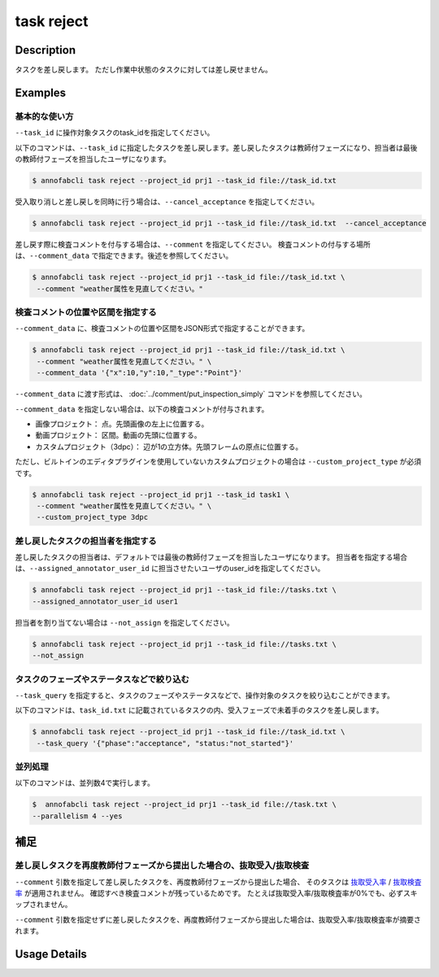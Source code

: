 =================================
task reject
=================================

Description
=================================
タスクを差し戻します。
ただし作業中状態のタスクに対しては差し戻せません。





Examples
=================================


基本的な使い方
--------------------------------------



``--task_id`` に操作対象タスクのtask_idを指定してください。

.. code-block::
    :caption: task_id.txt

    task1
    task2
    ...


以下のコマンドは、``--task_id`` に指定したタスクを差し戻します。差し戻したタスクは教師付フェーズになり、担当者は最後の教師付フェーズを担当したユーザになります。

.. code-block::

    $ annofabcli task reject --project_id prj1 --task_id file://task_id.txt

受入取り消しと差し戻しを同時に行う場合は、``--cancel_acceptance`` を指定してください。

.. code-block::

    $ annofabcli task reject --project_id prj1 --task_id file://task_id.txt  --cancel_acceptance


差し戻す際に検査コメントを付与する場合は、``--comment`` を指定してください。
検査コメントの付与する場所は、``--comment_data`` で指定できます。後述を参照してください。


.. code-block::

    $ annofabcli task reject --project_id prj1 --task_id file://task_id.txt \
     --comment "weather属性を見直してください。"

検査コメントの位置や区間を指定する
--------------------------------------
``--comment_data`` に、検査コメントの位置や区間をJSON形式で指定することができます。

.. code-block::

    $ annofabcli task reject --project_id prj1 --task_id file://task_id.txt \
     --comment "weather属性を見直してください。" \
     --comment_data '{"x":10,"y":10,"_type":"Point"}'

``--comment_data`` に渡す形式は、 :doc:`../comment/put_inspection_simply` コマンドを参照してください。

``--comment_data`` を指定しない場合は、以下の検査コメントが付与されます。

* 画像プロジェクト： 点。先頭画像の左上に位置する。
* 動画プロジェクト： 区間。動画の先頭に位置する。
* カスタムプロジェクト（3dpc）： 辺が1の立方体。先頭フレームの原点に位置する。

ただし、ビルトインのエディタプラグインを使用していないカスタムプロジェクトの場合は ``--custom_project_type`` が必須です。

.. code-block::

    $ annofabcli task reject --project_id prj1 --task_id task1 \
     --comment "weather属性を見直してください。" \
     --custom_project_type 3dpc


差し戻したタスクの担当者を指定する
--------------------------------------

差し戻したタスクの担当者は、デフォルトでは最後の教師付フェーズを担当したユーザになります。
担当者を指定する場合は、``--assigned_annotator_user_id`` に担当させたいユーザのuser_idを指定してください。

.. code-block::

    $ annofabcli task reject --project_id prj1 --task_id file://tasks.txt \
    --assigned_annotator_user_id user1

担当者を割り当てない場合は ``--not_assign`` を指定してください。

.. code-block::

    $ annofabcli task reject --project_id prj1 --task_id file://tasks.txt \
    --not_assign





タスクのフェーズやステータスなどで絞り込む
----------------------------------------------
``--task_query`` を指定すると、タスクのフェーズやステータスなどで、操作対象のタスクを絞り込むことができます。


以下のコマンドは、``task_id.txt`` に記載されているタスクの内、受入フェーズで未着手のタスクを差し戻します。


.. code-block::

    $ annofabcli task reject --project_id prj1 --task_id file://task_id.txt \
     --task_query '{"phase":"acceptance", "status:"not_started"}' 



並列処理
----------------------------------------------

以下のコマンドは、並列数4で実行します。

.. code-block::

    $  annofabcli task reject --project_id prj1 --task_id file://task.txt \
    --parallelism 4 --yes


補足
==================================================================

差し戻しタスクを再度教師付フェーズから提出した場合の、抜取受入/抜取検査
--------------------------------------------------------------------------------------------



``--comment`` 引数を指定して差し戻したタスクを、再度教師付フェーズから提出した場合、
そのタスクは `抜取受入率 <https://annofab.readme.io/docs/project-settings-task-settings#%E6%8A%9C%E5%8F%96%E5%8F%97%E5%85%A5%E7%8E%87>`_ / `抜取検査率 <https://annofab.readme.io/docs/project-settings-task-settings#%E6%8A%9C%E5%8F%96%E6%A4%9C%E6%9F%BB%E7%8E%87>`_ が適用されません。
確認すべき検査コメントが残っているためです。
たとえば抜取受入率/抜取検査率が0%でも、必ずスキップされません。


``--comment`` 引数を指定せずに差し戻したタスクを、再度教師付フェーズから提出した場合は、抜取受入率/抜取検査率が摘要されます。


Usage Details
=================================

.. argparse::
   :ref: annofabcli.task.reject_tasks.add_parser
   :prog: annofabcli task reject
   :nosubcommands:
   :nodefaultconst:


